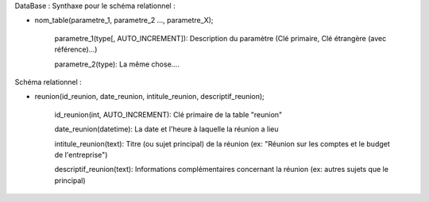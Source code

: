 DataBase :
Synthaxe pour le schéma relationnel :

- nom_table(parametre_1, parametre_2 ..., parametre_X);

                parametre_1(type[, AUTO_INCREMENT]): Description du paramètre (Clé primaire, Clé étrangère (avec référence)...)

                parametre_2(type): La même chose....

Schéma relationnel :

- reunion(id_reunion, date_reunion, intitule_reunion, descriptif_reunion);

                id_reunion(int, AUTO_INCREMENT): Clé primaire de la table "reunion"

                date_reunion(datetime): La date et l'heure à laquelle la réunion a lieu

                intitule_reunion(text): Titre (ou sujet principal) de la réunion (ex: "Réunion sur les comptes et le budget de l'entreprise")

                descriptif_reunion(text): Informations complémentaires concernant la réunion (ex: autres sujets que le principal)

